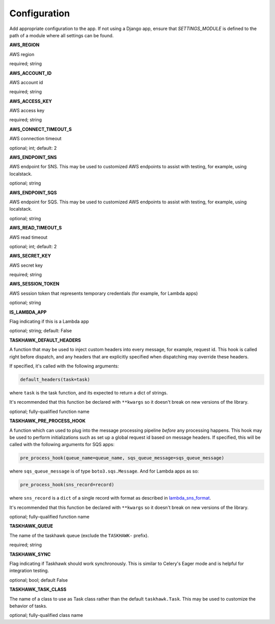 Configuration
=============

Add appropriate configuration to the app. If not using a Django app, ensure that `SETTINGS_MODULE` is
defined to the path of a module where all settings can be found.

**AWS_REGION**

AWS region

required; string

**AWS_ACCOUNT_ID**

AWS account id

required; string

**AWS_ACCESS_KEY**

AWS access key

required; string

**AWS_CONNECT_TIMEOUT_S**

AWS connection timeout

optional; int; default: 2

**AWS_ENDPOINT_SNS**

AWS endpoint for SNS. This may be used to customized AWS endpoints to assist with testing, for example, using
localstack.

optional; string

**AWS_ENDPOINT_SQS**

AWS endpoint for SQS. This may be used to customized AWS endpoints to assist with testing, for example, using
localstack.

optional; string

**AWS_READ_TIMEOUT_S**

AWS read timeout

optional; int; default: 2

**AWS_SECRET_KEY**

AWS secret key

required; string

**AWS_SESSION_TOKEN**

AWS session token that represents temporary credentials (for example, for Lambda apps)

optional; string

**IS_LAMBDA_APP**

Flag indicating if this is a Lambda app

optional; string; default: False

**TASKHAWK_DEFAULT_HEADERS**

A function that may be used to inject custom headers into every message, for example, request id. This hook is called
right before dispatch, and any headers that are explicitly specified when dispatching may override these headers.

If specified, it's called with the following arguments:

.. code:: python

  default_headers(task=task)

where ``task`` is the task function, and its expected to return a dict of strings.

It's recommended that this function be declared with ``**kwargs`` so it doesn't break on new versions of the library.

optional; fully-qualified function name

**TASKHAWK_PRE_PROCESS_HOOK**

A function which can used to plug into the message processing pipeline *before* any processing happens. This hook
may be used to perform initializations such as set up a global request id based on message headers. If
specified, this will be called with the following arguments for SQS apps:

.. code:: python

  pre_process_hook(queue_name=queue_name, sqs_queue_message=sqs_queue_message)

where ``sqs_queue_message`` is of type ``boto3.sqs.Message``. And for Lambda apps as so:

.. code:: python

  pre_process_hook(sns_record=record)

where ``sns_record`` is a ``dict`` of a single record with format as described in lambda_sns_format_.

It's recommended that this function be declared with ``**kwargs`` so it doesn't break on new versions of the library.

optional; fully-qualified function name

**TASKHAWK_QUEUE**

The name of the taskhawk queue (exclude the ``TASKHAWK-`` prefix).

required; string

**TASKHAWK_SYNC**

Flag indicating if Taskhawk should work synchronously. This is similar to Celery's Eager mode and is helpful for
integration testing.

optional; bool; default False

**TASKHAWK_TASK_CLASS**

The name of a class to use as Task class rather than the default ``taskhawk.Task``. This may be used to customize the
behavior of tasks.

optional; fully-qualified class name


.. _lambda_sns_format: https://docs.aws.amazon.com/lambda/latest/dg/eventsources.html#eventsources-sns

